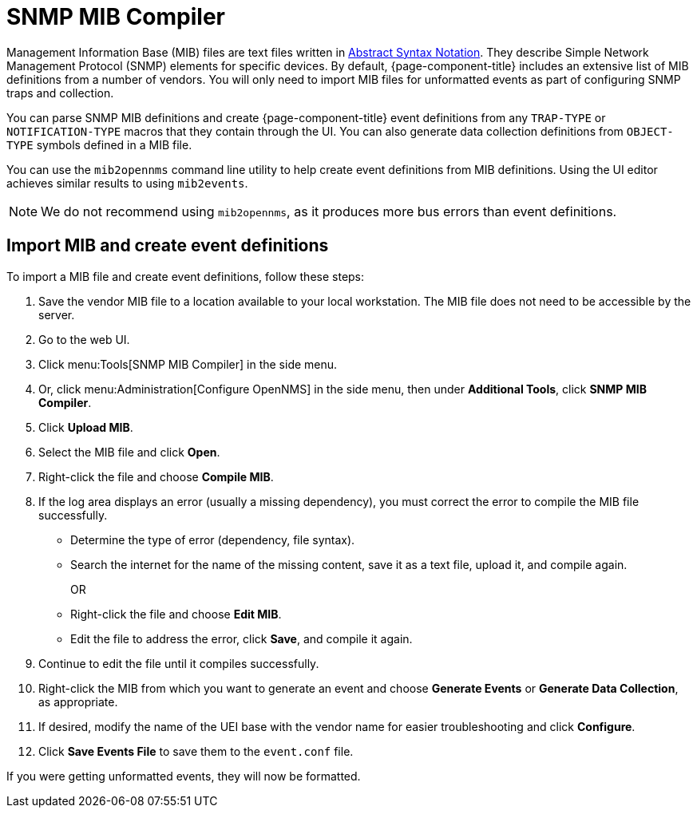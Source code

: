 
= SNMP MIB Compiler
:description: Learn how to import a MIB file and create event definitions in {page-component-title}.

Management Information Base (MIB) files are text files written in https://en.wikipedia.org/wiki/ASN.1[Abstract Syntax Notation].
They describe Simple Network Management Protocol (SNMP) elements for specific devices.
By default, {page-component-title} includes an extensive list of MIB definitions from a number of vendors.
You will only need to import MIB files for unformatted events as part of configuring SNMP traps and collection.

You can parse SNMP MIB definitions and create {page-component-title} event definitions from any `TRAP-TYPE` or `NOTIFICATION-TYPE` macros that they contain through the UI.
You can also generate data collection definitions from `OBJECT-TYPE` symbols defined in a MIB file.

You can use the `mib2opennms` command line utility to help create event definitions from MIB definitions.
Using the UI editor achieves similar results to using `mib2events`.

NOTE: We do not recommend using `mib2opennms`, as it produces more bus errors than event definitions.

[[mib-import]]
== Import MIB and create event definitions

To import a MIB file and create event definitions, follow these steps:

. Save the vendor MIB file to a location available to your local workstation.
The MIB file does not need to be accessible by the server.
. Go to the web UI.
. Click menu:Tools[SNMP MIB Compiler] in the side menu.
. Or, click menu:Administration[Configure OpenNMS] in the side menu, then under *Additional Tools*, click *SNMP MIB Compiler*.
. Click *Upload MIB*.
. Select the MIB file and click *Open*.
. Right-click the file and choose *Compile MIB*.
. If the log area displays an error (usually a missing dependency), you must correct the error to compile the MIB file successfully.
** Determine the type of error (dependency, file syntax).
** Search the internet for the name of the missing content, save it as a text file, upload it, and compile again.
+
OR

** Right-click the file and choose *Edit MIB*.
** Edit the file to address the error, click *Save*, and compile it again.
. Continue to edit the file until it compiles successfully.
. Right-click the MIB from which you want to generate an event and choose *Generate Events* or *Generate Data Collection*, as appropriate.
. If desired, modify the name of the UEI base with the vendor name for easier troubleshooting and click *Configure*.
. Click *Save Events File* to save them to the `event.conf` file.

If you were getting unformatted events, they will now be formatted.
